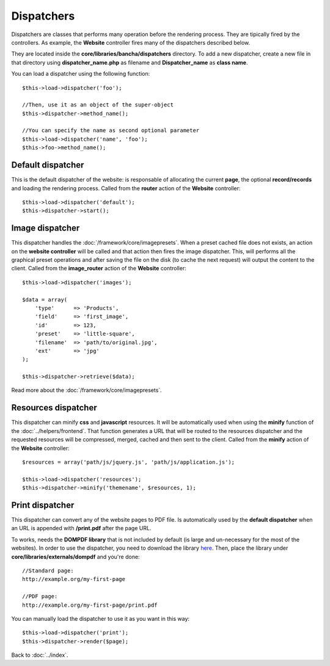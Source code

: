 ===========
Dispatchers
===========

Dispatchers are classes that performs many operation before the rendering process. They are tipically fired by the controllers.
As example, the **Website** controller fires many of the dispatchers described below.

They are located inside the **core/libraries/bancha/dispatchers** directory.
To add a new dispatcher, create a new file in that directory using **dispatcher_name.php** as filename and **Dispatcher_name** as **class name**.

You can load a dispatcher using the following function::

    $this->load->dispatcher('foo');

    //Then, use it as an object of the super-object
    $this->dispatcher->method_name();

    //You can specify the name as second optional parameter
    $this->load->dispatcher('name', 'foo');
    $this->foo->method_name();


------------------
Default dispatcher
------------------

This is the default dispatcher of the website: is responsable of allocating the current **page**, the optional **record/records** and loading the rendering process.
Called from the **router** action of the **Website** controller::

    $this->load->dispatcher('default');
    $this->dispatcher->start();


----------------
Image dispatcher
----------------

This dispatcher handles the :doc:`/framework/core/imagepresets`. When a preset cached file does not exists, an action on the **website controller** will be called and that action then fires the image dispatcher. This, will performs all the graphical preset operations and after saving the file on the disk (to cache the next request) will output the content to the client.
Called from the **image_router** action of the **Website** controller::

    $this->load->dispatcher('images');

    $data = array(
        'type'      => 'Products',
        'field'     => 'first_image',
        'id'        => 123,
        'preset'    => 'little-square',
        'filename'  => 'path/to/original.jpg',
        'ext'       => 'jpg'
    );

    $this->dispatcher->retrieve($data);

Read more about the :doc:`/framework/core/imagepresets`.


--------------------
Resources dispatcher
--------------------

This dispatcher can minify **css** and **javascript** resources. It will be automatically used when using the **minify** function of the :doc:`../helpers/frontend`. That function generates a URL that will be routed to the resources dispatcher and the requested resources will be compressed, merged, cached and then sent to the client.
Called from the **minify** action of the **Website** controller::

    $resources = array('path/js/jquery.js', 'path/js/application.js');

    $this->load->dispatcher('resources');
    $this->dispatcher->minify('themename', $resources, 1);


----------------
Print dispatcher
----------------

This dispatcher can convert any of the website pages to PDF file. Is automatically used by the **default dispatcher** when an URL is appended with **/print.pdf** after the page URL.

To works, needs the **DOMPDF library** that is not included by default (is large and un-necessary for the most of the websites).
In order to use the dispatcher, you need to download the library `here <http://code.google.com/p/dompdf/>`_.
Then, place the library under **core/libraries/externals/dompdf** and you're done::

    //Standard page:
    http://example.org/my-first-page

    //PDF page:
    http://example.org/my-first-page/print.pdf

You can manually load the dispatcher to use it as you want in this way::

    $this->load->dispatcher('print');
    $this->dispatcher->render($page);


Back to :doc:`../index`.
